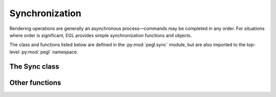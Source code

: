 ===============
Synchronization
===============

.. py:module:: pegl.sync

Rendering operations are generally an asynchronous process—commands may be
completed in any order. For situations where order is significant, EGL provides
simple synchronization functions and objects.

The class and functions listed below are defined in the :py:mod:`pegl.sync`
module, but are also imported to the top-level :py:mod:`pegl` namespace.

The Sync class
==============

.. py:class:: Sync

    An object that is “signaled” when a condition is met, allowing users to
    wait for such a condition before proceeding. Users should not instantiate
    this class themselves, but should instead get instances from the
    :py:meth:`.Display.create_sync` method.

    .. availability:: EGL 1.5
    
    The EGL function underlying the destructor is :eglfunc:`eglDestroySync`.

    .. py:method::
        client_wait_sync(flags: pegl.enums.SyncFlag, timeout: Optional[int]) -> pegl.enums.SyncResult

        Block the calling thread until this sync object is signaled, or until
        the given timeout (in nanoseconds) has expired. The return value is
        :py:obj:`~pegl.enums.SyncResult.CONDITION_SATISFIED` in the former case
        and :py:obj:`~pegl.enums.SyncResult.TIMEOUT_EXPIRED` in the latter.

        If the ``timeout`` argument is zero, the call returns immediately,
        allowing the current status of the sync condition to be checked without
        waiting. If the ``timeout`` argument is ``None``, the call will wait
        indefinitely. Other timeout values are adjusted to a level of accuracy
        defined by the implementation, which may not be at nanosecond
        resolution.
        
        The underlying EGL function is :eglfunc:`eglClientWaitSync`.

    .. py:method:: wait_sync(flags: pegl.enums.SyncFlag) -> None

        Instruct the client API implementation to wait until the sync object is
        signaled, without blocking the calling thread.
        
        The underlying EGL function is :eglfunc:`eglWaitSync`.

    .. py:method:: sync_condition() -> pegl.enums.SyncCondition
        :property:

        The condition that will cause this sync object to be signaled.
        Read-only.
        
        The underlying EGL function is :eglfunc:`eglGetSyncAttrib` with an
        ``attribute`` of ``EGL_SYNC_CONDITION``.

    .. py:method:: sync_status() -> bool
        :property:

        Whether or not the sync object has been signaled. Read-only.
        
        The underlying EGL function is :eglfunc:`eglGetSyncAttrib` with an
        ``attribute`` of ``EGL_SYNC_STATUS``.

    .. py:method:: sync_type() -> pegl.enums.SyncType
        :property:

        The type of this sync object. Read-only.
        
        The underlying EGL function is :eglfunc:`eglGetSyncAttrib` with an
        ``attribute`` value of ``EGL_SYNC_TYPE``.

Other functions
===============

.. py:function:: wait_client() -> None

    Ensure that native rendering operations issued after this function call
    are not executed until any outstanding rendering operations from the
    current client API have completed.

    The underlying EGL function is :eglfunc:`eglWaitClient`.

    .. availability:: EGL 1.2

.. py:function:: wait_gl() -> None

    Ensure that native rendering operations issued after this function call
    are not executed until any outstanding OpenGL ES rendering operations
    have completed.
    
    Under EGL 1.2 and later, this is equivalent to saving the currently bound
    API, binding OpenGL ES, calling :py:func:`wait_client`, and then restoring
    the previous API binding.

    The underlying EGL function is :eglfunc:`eglWaitGL`.

    .. availability:: EGL 1.0

.. py:function::
    wait_native(engine: Optional[pegl.enums.NativeEngine]=pegl.enums.NativeEngine.CORE) -> None

    Ensure that client API rendering operations issued after this function call
    are not executed until any outstanding native rendering operations
    have completed.
    
    Calling this function when there is no current context, or when the current
    surface does not allow for native rendering, is still successful.

    The underlying EGL function is :eglfunc:`eglWaitNative`.

    .. availability:: EGL 1.0

